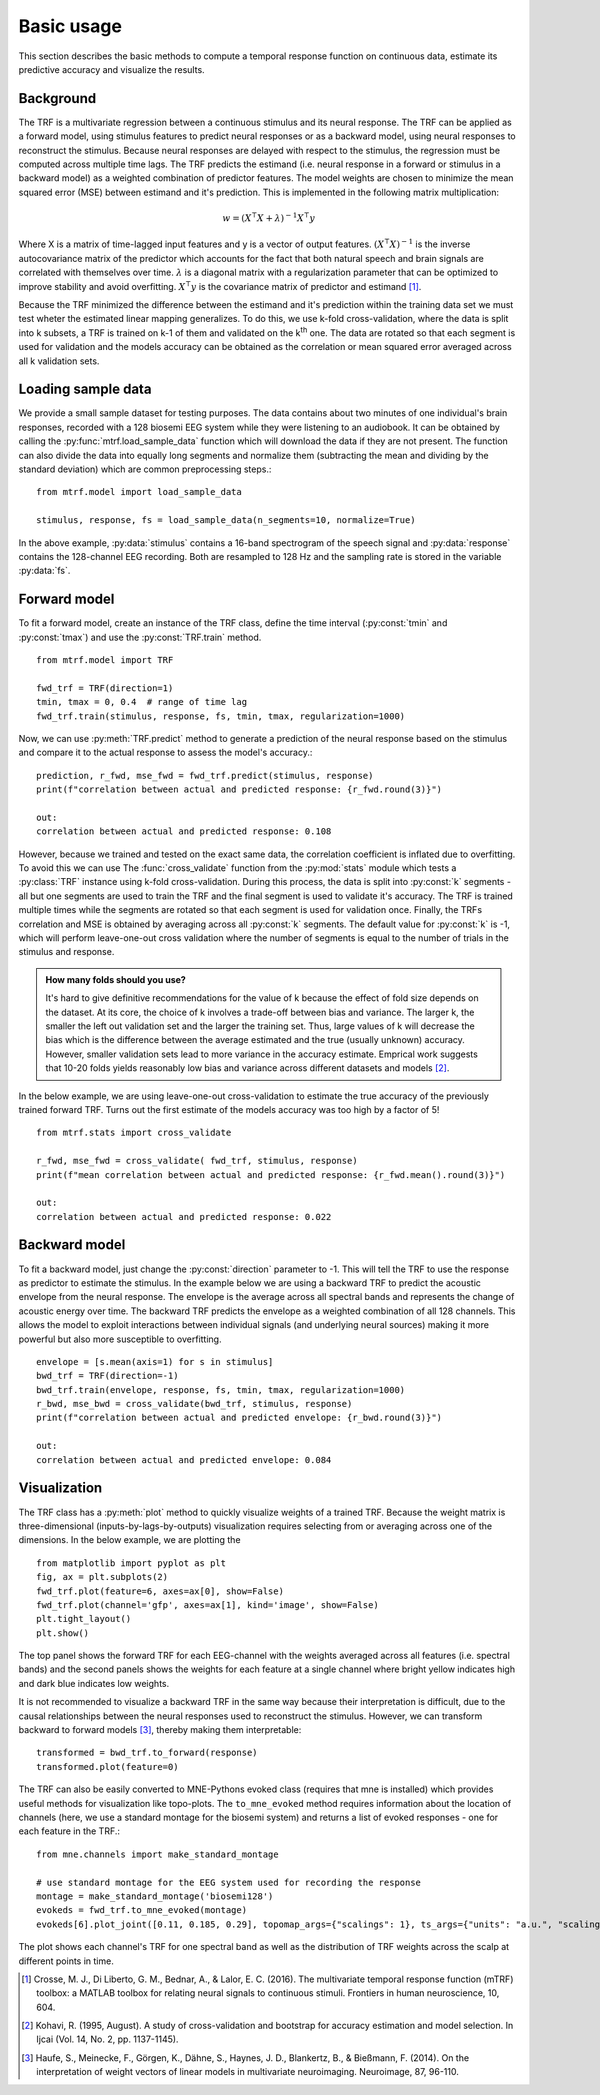 Basic usage
===========

This section describes the basic methods to compute a temporal response function on continuous data, estimate its predictive accuracy and visualize the results.

Background
----------
The TRF is a multivariate regression between a continuous stimulus and its neural response. The TRF can be applied as a forward model, using stimulus features to predict neural responses or as a backward model, using neural responses to reconstruct the stimulus. Because neural responses are delayed with respect to the stimulus, the regression must be computed across multiple time lags. The TRF predicts the estimand (i.e. neural response in a forward or stimulus in a backward model) as a weighted combination of predictor features. The model weights are chosen to minimize the mean squared error (MSE) between estimand and it's prediction. This is implemented in the following matrix multiplication:

.. math::
    w = (X^\intercal X+\lambda)^{-1}X^\intercal y

Where X is a matrix of time-lagged input features and y is a vector of output features.
:math:`(X^\intercal X)^{-1}` is the inverse autocovariance matrix of the predictor which accounts for the fact that both natural speech and brain signals are correlated with themselves over time. :math:`\lambda` is a diagonal matrix with a regularization parameter that can be optimized to improve stability and avoid overfitting.  :math:`X^\intercal y` is the covariance matrix of predictor and estimand [#f1]_. 

Because the TRF minimized the difference between the estimand and it's prediction within the training data set we must test wheter the estimated linear mapping generalizes. To do this, we use k-fold cross-validation, where the data is split into k subsets, a TRF is trained on k-1 of them and validated on the k\ :sup:`th` one. The data are rotated so that each segment is used for validation and the models accuracy can be obtained as the correlation or mean squared error averaged across all k validation sets.


Loading sample data
-------------------
We provide a small sample dataset for testing purposes. The data contains about two minutes of one individual's brain responses, recorded with a 128 biosemi EEG system while they were listening to an audiobook. It can be obtained by calling the :py:func:`mtrf.load_sample_data` function which will download the data if they are not present. The function can also divide the data into equally long segments and normalize them (subtracting the mean and dividing by the standard deviation) which are common preprocessing steps.::
    
    from mtrf.model import load_sample_data

    stimulus, response, fs = load_sample_data(n_segments=10, normalize=True)

In the above example, :py:data:`stimulus` contains a 16-band spectrogram of the speech signal and :py:data:`response` contains the 128-channel EEG recording. Both are resampled to 128 Hz and the sampling rate is stored in the variable :py:data:`fs`.


Forward model
-------------

To fit a forward model, create an instance of the TRF class, define the time interval (:py:const:`tmin` and :py:const:`tmax`) and use the :py:const:`TRF.train` method. ::
    
    from mtrf.model import TRF

    fwd_trf = TRF(direction=1)
    tmin, tmax = 0, 0.4  # range of time lag
    fwd_trf.train(stimulus, response, fs, tmin, tmax, regularization=1000)

Now, we can use :py:meth:`TRF.predict` method to generate a prediction of the neural response based on the stimulus and compare it to the actual response to assess the model's accuracy.::

    prediction, r_fwd, mse_fwd = fwd_trf.predict(stimulus, response)
    print(f"correlation between actual and predicted response: {r_fwd.round(3)}")

    out:
    correlation between actual and predicted response: 0.108

However, because we trained and tested on the exact same data, the correlation coefficient is inflated due to overfitting. To avoid this we can use The :func:`cross_validate` function from the :py:mod:`stats` module which tests a :py:class:`TRF` instance using k-fold cross-validation. During this process, the data is split into :py:const:`k` segments - all but one segments are used to train the TRF and the final segment is used to validate it's accuracy. The TRF is trained multiple times while the segments are rotated so that each segment is used for validation once. Finally, the TRFs correlation and MSE is obtained by averaging across all :py:const:`k` segments.
The default value for :py:const:`k` is -1, which will perform leave-one-out cross validation where the number of segments is equal to the number of trials in the stimulus and response. 

.. admonition:: How many folds should you use?

    It's hard to give definitive recommendations for the value of k because the effect of fold size depends on the dataset. At its core, the choice of k involves a trade-off between bias and variance. The larger k, the smaller the left out validation set and the larger the training set. Thus, large values of k will decrease the bias which is the difference between the average estimated and the true (usually unknown) accuracy. However, smaller validation sets lead to more variance in the accuracy estimate. Emprical work suggests that 10-20 folds yields reasonably low bias and variance across different datasets and models [#f2]_.

In the below example, we are using leave-one-out cross-validation to estimate the true accuracy of the previously trained forward TRF. Turns out the first estimate of the models accuracy was too high by a factor of 5!

::

    from mtrf.stats import cross_validate

    r_fwd, mse_fwd = cross_validate( fwd_trf, stimulus, response)
    print(f"mean correlation between actual and predicted response: {r_fwd.mean().round(3)}")

    out:
    correlation between actual and predicted response: 0.022


Backward model
--------------
To fit a backward model, just change the :py:const:`direction` parameter to -1. This will tell the TRF to use the response as predictor to estimate the stimulus. In the example below we are using a backward TRF to predict the acoustic envelope from the neural response. The envelope is the average across all spectral bands and represents the change of acoustic energy over time. The backward TRF predicts the envelope as a weighted combination of all 128 channels. This allows the model to exploit interactions between individual signals (and underlying neural sources) making it more powerful but also more susceptible to overfitting. ::


    envelope = [s.mean(axis=1) for s in stimulus]
    bwd_trf = TRF(direction=-1)
    bwd_trf.train(envelope, response, fs, tmin, tmax, regularization=1000)
    r_bwd, mse_bwd = cross_validate(bwd_trf, stimulus, response)
    print(f"correlation between actual and predicted envelope: {r_bwd.round(3)}")

    out:
    correlation between actual and predicted envelope: 0.084


Visualization
-------------
The TRF class has a :py:meth:`plot` method to quickly visualize weights of a trained TRF. Because the weight matrix is three-dimensional (inputs-by-lags-by-outputs) visualization requires selecting from or averaging across one of the dimensions. In the below example, we are plotting the  ::

    from matplotlib import pyplot as plt
    fig, ax = plt.subplots(2)
    fwd_trf.plot(feature=6, axes=ax[0], show=False)
    fwd_trf.plot(channel='gfp', axes=ax[1], kind='image', show=False)
    plt.tight_layout()
    plt.show()

.. image:: images/fwd.png

The top panel shows the forward TRF for each EEG-channel with the weights averaged across all features (i.e. spectral bands) and the second panels shows the weights for each feature at a single channel where bright yellow indicates high and dark blue indicates low weights.

It is not recommended to visualize a backward TRF in the same way because their interpretation is difficult, due to the causal relationships between the neural responses used to reconstruct the stimulus. However, we can transform backward to forward models [#f3]_, thereby making them interpretable::
    
    transformed = bwd_trf.to_forward(response)
    transformed.plot(feature=0)

.. image:: images/bwd.png

The TRF can also be easily converted to MNE-Pythons evoked class (requires that mne is installed) which provides useful methods for visualization like topo-plots. The ``to_mne_evoked`` method requires information about the location of channels (here, we use a standard montage for the biosemi system) and returns a list of evoked responses - one for each feature in the TRF.::

    from mne.channels import make_standard_montage
    
    # use standard montage for the EEG system used for recording the response
    montage = make_standard_montage('biosemi128')
    evokeds = fwd_trf.to_mne_evoked(montage)
    evokeds[6].plot_joint([0.11, 0.185, 0.29], topomap_args={"scalings": 1}, ts_args={"units": "a.u.", "scalings": dict(eeg=1)})
    

.. image:: images/evo.png

The plot shows each channel's TRF for one spectral band as well as the distribution of TRF weights across the scalp at different points in time.

.. [#f1] Crosse, M. J., Di Liberto, G. M., Bednar, A., & Lalor, E. C. (2016). The multivariate temporal response function (mTRF) toolbox: a MATLAB toolbox for relating neural signals to continuous stimuli. Frontiers in human neuroscience, 10, 604.
.. [#f2] Kohavi, R. (1995, August). A study of cross-validation and bootstrap for accuracy estimation and model selection. In Ijcai (Vol. 14, No. 2, pp. 1137-1145).
.. [#f3] Haufe, S., Meinecke, F., Görgen, K., Dähne, S., Haynes, J. D., Blankertz, B., & Bießmann, F. (2014). On the interpretation of weight vectors of linear models in multivariate neuroimaging. Neuroimage, 87, 96-110.
